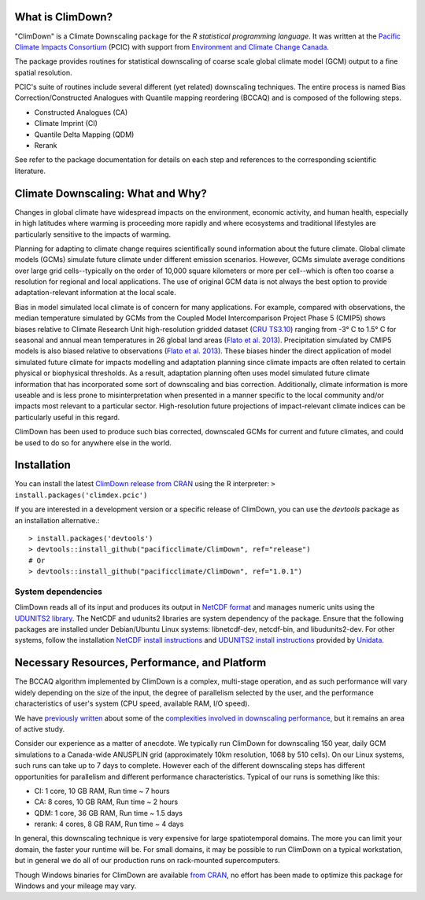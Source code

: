 What is ClimDown?
=================

"ClimDown" is a Climate Downscaling package for the `R statistical
programming language`. It was written at the `Pacific Climate Impacts
Consortium`_ (PCIC) with support from `Environment and Climate Change
Canada`_.

The package provides routines for statistical downscaling of coarse
scale global climate model (GCM) output to a fine spatial resolution.

PCIC's suite of routines include several different (yet related)
downscaling techniques. The entire process is named Bias
Correction/Constructed Analogues with Quantile mapping reordering
(BCCAQ) and is composed of the following steps.

* Constructed Analogues (CA)
* Climate Imprint (CI)
* Quantile Delta Mapping (QDM)
* Rerank

See refer to the package documentation for details on each step and
references to the corresponding scientific literature.

  .. _R statistical programming language: http://www.r-project.org/
  .. _Pacific Climate Impacts Consortium: https://pacificclimate.org/
  .. _Environment and Climate Change Canada: http://ec.gc.ca/

Climate Downscaling: What and Why?
==================================

Changes in global climate have widespread impacts on the environment,
economic activity, and human health, especially in high latitudes
where warming is proceeding more rapidly and where ecosystems and
traditional lifestyles are particularly sensitive to the impacts of
warming.

Planning for adapting to climate change requires scientifically sound
information about the future climate. Global climate models (GCMs)
simulate future climate under different emission scenarios. However,
GCMs simulate average conditions over large grid cells--typically on
the order of 10,000 square kilometers or more per cell--which is often
too coarse a resolution for regional and local applications. The use
of original GCM data is not always the best option to provide
adaptation-relevant information at the local scale.

Bias in model simulated local climate is of concern for many
applications. For example, compared with observations, the median
temperature simulated by GCMs from the Coupled Model Intercomparison
Project Phase 5 (CMIP5) shows biases relative to Climate Research Unit
high-resolution gridded dataset (`CRU TS3.10`_) ranging from -3° C to
1.5° C for seasonal and annual mean temperatures in 26 global land
areas (`Flato et al. 2013`_).  Precipitation simulated by CMIP5 models
is also biased relative to observations (`Flato et al. 2013`_). These
biases hinder the direct application of model simulated future climate
for impacts modelling and adaptation planning since climate impacts
are often related to certain physical or biophysical thresholds. As a
result, adaptation planning often uses model simulated future climate
information that has incorporated some sort of downscaling and bias
correction. Additionally, climate information is more useable and is
less prone to misinterpretation when presented in a manner specific to
the local community and/or impacts most relevant to a particular
sector. High-resolution future projections of impact-relevant climate
indices can be particularly useful in this regard.

ClimDown has been used to produce such bias corrected, downscaled GCMs
for current and future climates, and could be used to do so for
anywhere else in the world.

.. _Flato et al. 2013: http://www.ipcc.ch/pdf/assessment-report/ar5/wg1/WG1AR5_Chapter09_FINAL.pdf
.. _CRU TS3.10: http://dx.doi.org/10.1002/joc.3711

Installation
============

You can install the latest `ClimDown release from CRAN`_ using the R
interpreter: ``> install.packages('climdex.pcic')``

.. _ClimDown release from CRAN: http://cran.r-project.org/web/packages/ClimDown/index.html

If you are interested in a development version or a specific release
of ClimDown, you can use the `devtools` package as an installation
alternative.::

    > install.packages('devtools')
    > devtools::install_github("pacificclimate/ClimDown", ref="release")
    # Or
    > devtools::install_github("pacificclimate/ClimDown", ref="1.0.1")

System dependencies
-------------------

ClimDown reads all of its input and produces its output in `NetCDF
format`_ and manages numeric units using the `UDUNITS2 library`_. The
NetCDF and udunits2 libraries are system dependency of the
package. Ensure that the following packages are installed under
Debian/Ubuntu Linux systems: libnetcdf-dev, netcdf-bin, and
libudunits2-dev. For other systems, follow the installation `NetCDF
install instructions`_ and `UDUNITS2 install instructions`_ provided
by `Unidata`_.

.. _NetCDF format: https://www.unidata.ucar.edu/software/netcdf/docs/netcdf_introduction.html
.. _UDUNITS2 library: https://www.unidata.ucar.edu/software/udunits/udunits-current/doc/udunits/udunits2.html
.. _NetCDF install instructions: https://www.unidata.ucar.edu/software/netcdf/docs/getting_and_building_netcdf.html
.. _UDUNITS2 install instructions: https://www.unidata.ucar.edu/software/udunits/udunits-current/doc/udunits/udunits2.html#Installation
.. _Unidata: https://www.unidata.ucar.edu/

Necessary Resources, Performance, and Platform
==============================================

The BCCAQ algorithm implemented by ClimDown is a complex, multi-stage
operation, and as such performance will vary widely depending on the
size of the input, the degree of parallelism selected by the user, and
the performance characteristics of user's system (CPU speed, available
RAM, I/O speed).

We have `previously written`_ about some of the `complexities involved
in downscaling performance`_, but it remains an area of active study.

Consider our experience as a matter of anecdote. We typically run
ClimDown for downscaling 150 year, daily GCM simulations to a
Canada-wide ANUSPLIN grid (approximately 10km resolution, 1068 by 510
cells). On our Linux systems, such runs can take up to 7 days to
complete. However each of the different downscaling steps has
different opportunities for parallelism and different performance
characteristics. Typical of our runs is something like this:

* CI: 1 core, 10 GB RAM, Run time ~ 7 hours
* CA: 8 cores, 10 GB RAM, Run time ~ 2 hours
* QDM: 1 core, 36 GB RAM, Run time ~ 1.5 days
* rerank: 4 cores, 8 GB RAM, Run time ~ 4 days

In general, this downscaling technique is very expensive for large
spatiotemporal domains. The more you can limit your domain, the faster
your runtime will be. For small domains, it may be possible to run
ClimDown on a typical workstation, but in general we do all of our
production runs on rack-mounted supercomputers.

Though Windows binaries for ClimDown are available `from CRAN`_, no
effort has been made to optimize this package for Windows and your
mileage may vary.

.. _previously written: http://james.hiebert.name/blog/work/2016/04/26/BCCA/
.. _complexities involved in downscaling performance: https://github.com/pacificclimate/ClimDown/blob/doc/doc/report.md#rewriting-numerous-algorithms
.. _from CRAN: https://cran.r-project.org/web/packages/ClimDown/index.html

